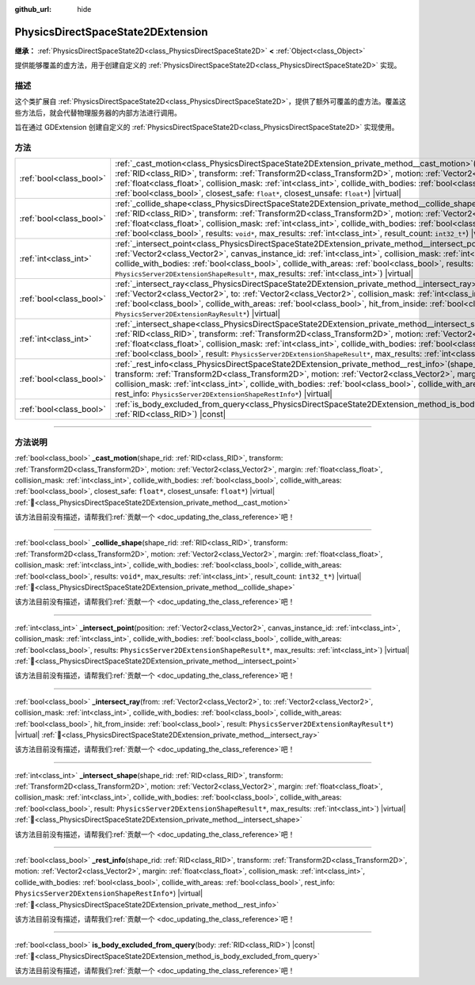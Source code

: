 :github_url: hide

.. DO NOT EDIT THIS FILE!!!
.. Generated automatically from Godot engine sources.
.. Generator: https://github.com/godotengine/godot/tree/4.4/doc/tools/make_rst.py.
.. XML source: https://github.com/godotengine/godot/tree/4.4/doc/classes/PhysicsDirectSpaceState2DExtension.xml.

.. _class_PhysicsDirectSpaceState2DExtension:

PhysicsDirectSpaceState2DExtension
==================================

**继承：** :ref:`PhysicsDirectSpaceState2D<class_PhysicsDirectSpaceState2D>` **<** :ref:`Object<class_Object>`

提供能够覆盖的虚方法，用于创建自定义的 :ref:`PhysicsDirectSpaceState2D<class_PhysicsDirectSpaceState2D>` 实现。

.. rst-class:: classref-introduction-group

描述
----

这个类扩展自 :ref:`PhysicsDirectSpaceState2D<class_PhysicsDirectSpaceState2D>`\ ，提供了额外可覆盖的虚方法。覆盖这些方法后，就会代替物理服务器的内部方法进行调用。

旨在通过 GDExtension 创建自定义的 :ref:`PhysicsDirectSpaceState2D<class_PhysicsDirectSpaceState2D>` 实现使用。

.. rst-class:: classref-reftable-group

方法
----

.. table::
   :widths: auto

   +-------------------------+------------------------------------------------------------------------------------------------------------------------------------------------------------------------------------------------------------------------------------------------------------------------------------------------------------------------------------------------------------------------------------------------------------------------------------------------------------------------------------------------------------------+
   | :ref:`bool<class_bool>` | :ref:`_cast_motion<class_PhysicsDirectSpaceState2DExtension_private_method__cast_motion>`\ (\ shape_rid\: :ref:`RID<class_RID>`, transform\: :ref:`Transform2D<class_Transform2D>`, motion\: :ref:`Vector2<class_Vector2>`, margin\: :ref:`float<class_float>`, collision_mask\: :ref:`int<class_int>`, collide_with_bodies\: :ref:`bool<class_bool>`, collide_with_areas\: :ref:`bool<class_bool>`, closest_safe\: ``float*``, closest_unsafe\: ``float*``\ ) |virtual|                                         |
   +-------------------------+------------------------------------------------------------------------------------------------------------------------------------------------------------------------------------------------------------------------------------------------------------------------------------------------------------------------------------------------------------------------------------------------------------------------------------------------------------------------------------------------------------------+
   | :ref:`bool<class_bool>` | :ref:`_collide_shape<class_PhysicsDirectSpaceState2DExtension_private_method__collide_shape>`\ (\ shape_rid\: :ref:`RID<class_RID>`, transform\: :ref:`Transform2D<class_Transform2D>`, motion\: :ref:`Vector2<class_Vector2>`, margin\: :ref:`float<class_float>`, collision_mask\: :ref:`int<class_int>`, collide_with_bodies\: :ref:`bool<class_bool>`, collide_with_areas\: :ref:`bool<class_bool>`, results\: ``void*``, max_results\: :ref:`int<class_int>`, result_count\: ``int32_t*``\ ) |virtual|      |
   +-------------------------+------------------------------------------------------------------------------------------------------------------------------------------------------------------------------------------------------------------------------------------------------------------------------------------------------------------------------------------------------------------------------------------------------------------------------------------------------------------------------------------------------------------+
   | :ref:`int<class_int>`   | :ref:`_intersect_point<class_PhysicsDirectSpaceState2DExtension_private_method__intersect_point>`\ (\ position\: :ref:`Vector2<class_Vector2>`, canvas_instance_id\: :ref:`int<class_int>`, collision_mask\: :ref:`int<class_int>`, collide_with_bodies\: :ref:`bool<class_bool>`, collide_with_areas\: :ref:`bool<class_bool>`, results\: ``PhysicsServer2DExtensionShapeResult*``, max_results\: :ref:`int<class_int>`\ ) |virtual|                                                                            |
   +-------------------------+------------------------------------------------------------------------------------------------------------------------------------------------------------------------------------------------------------------------------------------------------------------------------------------------------------------------------------------------------------------------------------------------------------------------------------------------------------------------------------------------------------------+
   | :ref:`bool<class_bool>` | :ref:`_intersect_ray<class_PhysicsDirectSpaceState2DExtension_private_method__intersect_ray>`\ (\ from\: :ref:`Vector2<class_Vector2>`, to\: :ref:`Vector2<class_Vector2>`, collision_mask\: :ref:`int<class_int>`, collide_with_bodies\: :ref:`bool<class_bool>`, collide_with_areas\: :ref:`bool<class_bool>`, hit_from_inside\: :ref:`bool<class_bool>`, result\: ``PhysicsServer2DExtensionRayResult*``\ ) |virtual|                                                                                         |
   +-------------------------+------------------------------------------------------------------------------------------------------------------------------------------------------------------------------------------------------------------------------------------------------------------------------------------------------------------------------------------------------------------------------------------------------------------------------------------------------------------------------------------------------------------+
   | :ref:`int<class_int>`   | :ref:`_intersect_shape<class_PhysicsDirectSpaceState2DExtension_private_method__intersect_shape>`\ (\ shape_rid\: :ref:`RID<class_RID>`, transform\: :ref:`Transform2D<class_Transform2D>`, motion\: :ref:`Vector2<class_Vector2>`, margin\: :ref:`float<class_float>`, collision_mask\: :ref:`int<class_int>`, collide_with_bodies\: :ref:`bool<class_bool>`, collide_with_areas\: :ref:`bool<class_bool>`, result\: ``PhysicsServer2DExtensionShapeResult*``, max_results\: :ref:`int<class_int>`\ ) |virtual| |
   +-------------------------+------------------------------------------------------------------------------------------------------------------------------------------------------------------------------------------------------------------------------------------------------------------------------------------------------------------------------------------------------------------------------------------------------------------------------------------------------------------------------------------------------------------+
   | :ref:`bool<class_bool>` | :ref:`_rest_info<class_PhysicsDirectSpaceState2DExtension_private_method__rest_info>`\ (\ shape_rid\: :ref:`RID<class_RID>`, transform\: :ref:`Transform2D<class_Transform2D>`, motion\: :ref:`Vector2<class_Vector2>`, margin\: :ref:`float<class_float>`, collision_mask\: :ref:`int<class_int>`, collide_with_bodies\: :ref:`bool<class_bool>`, collide_with_areas\: :ref:`bool<class_bool>`, rest_info\: ``PhysicsServer2DExtensionShapeRestInfo*``\ ) |virtual|                                             |
   +-------------------------+------------------------------------------------------------------------------------------------------------------------------------------------------------------------------------------------------------------------------------------------------------------------------------------------------------------------------------------------------------------------------------------------------------------------------------------------------------------------------------------------------------------+
   | :ref:`bool<class_bool>` | :ref:`is_body_excluded_from_query<class_PhysicsDirectSpaceState2DExtension_method_is_body_excluded_from_query>`\ (\ body\: :ref:`RID<class_RID>`\ ) |const|                                                                                                                                                                                                                                                                                                                                                      |
   +-------------------------+------------------------------------------------------------------------------------------------------------------------------------------------------------------------------------------------------------------------------------------------------------------------------------------------------------------------------------------------------------------------------------------------------------------------------------------------------------------------------------------------------------------+

.. rst-class:: classref-section-separator

----

.. rst-class:: classref-descriptions-group

方法说明
--------

.. _class_PhysicsDirectSpaceState2DExtension_private_method__cast_motion:

.. rst-class:: classref-method

:ref:`bool<class_bool>` **_cast_motion**\ (\ shape_rid\: :ref:`RID<class_RID>`, transform\: :ref:`Transform2D<class_Transform2D>`, motion\: :ref:`Vector2<class_Vector2>`, margin\: :ref:`float<class_float>`, collision_mask\: :ref:`int<class_int>`, collide_with_bodies\: :ref:`bool<class_bool>`, collide_with_areas\: :ref:`bool<class_bool>`, closest_safe\: ``float*``, closest_unsafe\: ``float*``\ ) |virtual| :ref:`🔗<class_PhysicsDirectSpaceState2DExtension_private_method__cast_motion>`

.. container:: contribute

	该方法目前没有描述，请帮我们\ :ref:`贡献一个 <doc_updating_the_class_reference>`\ 吧！

.. rst-class:: classref-item-separator

----

.. _class_PhysicsDirectSpaceState2DExtension_private_method__collide_shape:

.. rst-class:: classref-method

:ref:`bool<class_bool>` **_collide_shape**\ (\ shape_rid\: :ref:`RID<class_RID>`, transform\: :ref:`Transform2D<class_Transform2D>`, motion\: :ref:`Vector2<class_Vector2>`, margin\: :ref:`float<class_float>`, collision_mask\: :ref:`int<class_int>`, collide_with_bodies\: :ref:`bool<class_bool>`, collide_with_areas\: :ref:`bool<class_bool>`, results\: ``void*``, max_results\: :ref:`int<class_int>`, result_count\: ``int32_t*``\ ) |virtual| :ref:`🔗<class_PhysicsDirectSpaceState2DExtension_private_method__collide_shape>`

.. container:: contribute

	该方法目前没有描述，请帮我们\ :ref:`贡献一个 <doc_updating_the_class_reference>`\ 吧！

.. rst-class:: classref-item-separator

----

.. _class_PhysicsDirectSpaceState2DExtension_private_method__intersect_point:

.. rst-class:: classref-method

:ref:`int<class_int>` **_intersect_point**\ (\ position\: :ref:`Vector2<class_Vector2>`, canvas_instance_id\: :ref:`int<class_int>`, collision_mask\: :ref:`int<class_int>`, collide_with_bodies\: :ref:`bool<class_bool>`, collide_with_areas\: :ref:`bool<class_bool>`, results\: ``PhysicsServer2DExtensionShapeResult*``, max_results\: :ref:`int<class_int>`\ ) |virtual| :ref:`🔗<class_PhysicsDirectSpaceState2DExtension_private_method__intersect_point>`

.. container:: contribute

	该方法目前没有描述，请帮我们\ :ref:`贡献一个 <doc_updating_the_class_reference>`\ 吧！

.. rst-class:: classref-item-separator

----

.. _class_PhysicsDirectSpaceState2DExtension_private_method__intersect_ray:

.. rst-class:: classref-method

:ref:`bool<class_bool>` **_intersect_ray**\ (\ from\: :ref:`Vector2<class_Vector2>`, to\: :ref:`Vector2<class_Vector2>`, collision_mask\: :ref:`int<class_int>`, collide_with_bodies\: :ref:`bool<class_bool>`, collide_with_areas\: :ref:`bool<class_bool>`, hit_from_inside\: :ref:`bool<class_bool>`, result\: ``PhysicsServer2DExtensionRayResult*``\ ) |virtual| :ref:`🔗<class_PhysicsDirectSpaceState2DExtension_private_method__intersect_ray>`

.. container:: contribute

	该方法目前没有描述，请帮我们\ :ref:`贡献一个 <doc_updating_the_class_reference>`\ 吧！

.. rst-class:: classref-item-separator

----

.. _class_PhysicsDirectSpaceState2DExtension_private_method__intersect_shape:

.. rst-class:: classref-method

:ref:`int<class_int>` **_intersect_shape**\ (\ shape_rid\: :ref:`RID<class_RID>`, transform\: :ref:`Transform2D<class_Transform2D>`, motion\: :ref:`Vector2<class_Vector2>`, margin\: :ref:`float<class_float>`, collision_mask\: :ref:`int<class_int>`, collide_with_bodies\: :ref:`bool<class_bool>`, collide_with_areas\: :ref:`bool<class_bool>`, result\: ``PhysicsServer2DExtensionShapeResult*``, max_results\: :ref:`int<class_int>`\ ) |virtual| :ref:`🔗<class_PhysicsDirectSpaceState2DExtension_private_method__intersect_shape>`

.. container:: contribute

	该方法目前没有描述，请帮我们\ :ref:`贡献一个 <doc_updating_the_class_reference>`\ 吧！

.. rst-class:: classref-item-separator

----

.. _class_PhysicsDirectSpaceState2DExtension_private_method__rest_info:

.. rst-class:: classref-method

:ref:`bool<class_bool>` **_rest_info**\ (\ shape_rid\: :ref:`RID<class_RID>`, transform\: :ref:`Transform2D<class_Transform2D>`, motion\: :ref:`Vector2<class_Vector2>`, margin\: :ref:`float<class_float>`, collision_mask\: :ref:`int<class_int>`, collide_with_bodies\: :ref:`bool<class_bool>`, collide_with_areas\: :ref:`bool<class_bool>`, rest_info\: ``PhysicsServer2DExtensionShapeRestInfo*``\ ) |virtual| :ref:`🔗<class_PhysicsDirectSpaceState2DExtension_private_method__rest_info>`

.. container:: contribute

	该方法目前没有描述，请帮我们\ :ref:`贡献一个 <doc_updating_the_class_reference>`\ 吧！

.. rst-class:: classref-item-separator

----

.. _class_PhysicsDirectSpaceState2DExtension_method_is_body_excluded_from_query:

.. rst-class:: classref-method

:ref:`bool<class_bool>` **is_body_excluded_from_query**\ (\ body\: :ref:`RID<class_RID>`\ ) |const| :ref:`🔗<class_PhysicsDirectSpaceState2DExtension_method_is_body_excluded_from_query>`

.. container:: contribute

	该方法目前没有描述，请帮我们\ :ref:`贡献一个 <doc_updating_the_class_reference>`\ 吧！

.. |virtual| replace:: :abbr:`virtual (本方法通常需要用户覆盖才能生效。)`
.. |const| replace:: :abbr:`const (本方法无副作用，不会修改该实例的任何成员变量。)`
.. |vararg| replace:: :abbr:`vararg (本方法除了能接受在此处描述的参数外，还能够继续接受任意数量的参数。)`
.. |constructor| replace:: :abbr:`constructor (本方法用于构造某个类型。)`
.. |static| replace:: :abbr:`static (调用本方法无需实例，可直接使用类名进行调用。)`
.. |operator| replace:: :abbr:`operator (本方法描述的是使用本类型作为左操作数的有效运算符。)`
.. |bitfield| replace:: :abbr:`BitField (这个值是由下列位标志构成位掩码的整数。)`
.. |void| replace:: :abbr:`void (无返回值。)`
